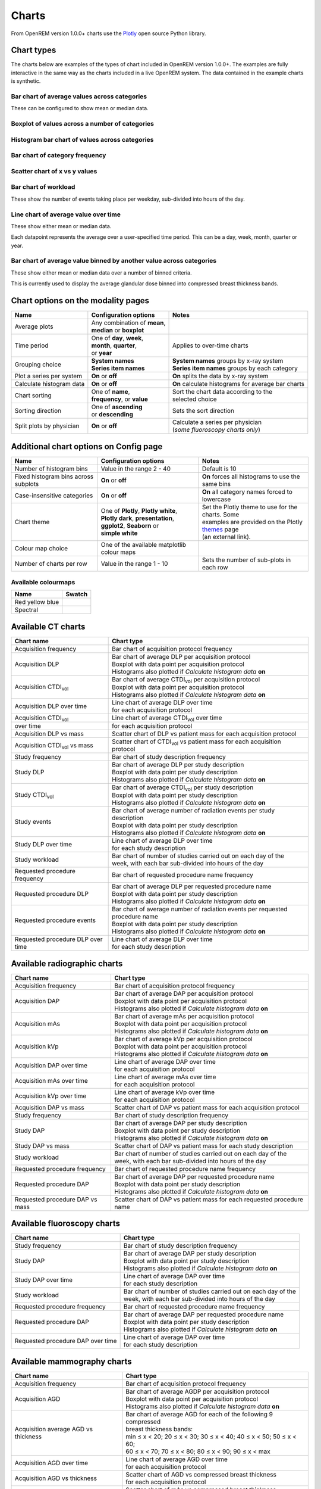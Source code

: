 ######
Charts
######

From OpenREM version 1.0.0+ charts use the Plotly_ open source Python library.

***********
Chart types
***********

The charts below are examples of the types of chart included in OpenREM version 1.0.0+. The examples are fully
interactive in the same way as the charts included in a live OpenREM system. The data contained in the example charts
is synthetic.

=============================================
Bar chart of average values across categories
=============================================

These can be configured to show  mean or median data.

.. raw:: html
   :file: charts/barchart.html


===============================================
Boxplot of values across a number of categories
===============================================

.. raw:: html
   :file: charts/boxplot.html


===============================================
Histogram bar chart of values across categories
===============================================

.. raw:: html
   :file: charts/histogram.html


===============================
Bar chart of category frequency
===============================

.. raw:: html
   :file: charts/frequency.html


==============================
Scatter chart of x vs y values
==============================

.. raw:: html
   :file: charts/scatter.html


=====================
Bar chart of workload
=====================

These show the number of events taking place per weekday, sub-divided into hours of the day.

.. raw:: html
   :file: charts/workload.html


=====================================
Line chart of average value over time
=====================================

These show either mean or median data.

Each datapoint represents the average over a user-specified time period. This can be a day, week, month, quarter or
year.

.. raw:: html
   :file: charts/overtime.html


====================================================================
Bar chart of average value binned by another value across categories
====================================================================

These show either mean or median data over a number of binned criteria.

This is currently used to display the average glandular dose binned into compressed breast thickness bands.

.. raw:: html
   :file: charts/binned_statistic.html


***********************************
Chart options on the modality pages
***********************************

========================== ============================== ===================================================
Name                       Configuration options          Notes
========================== ============================== ===================================================
| Average plots            | Any combination of **mean**,
                           | **median** or **boxplot**
-------------------------- ------------------------------ ---------------------------------------------------
| Time period              | One of **day**, **week**,    | Applies to over-time charts
                           | **month**, **quarter**,
                           | or **year**
-------------------------- ------------------------------ ---------------------------------------------------
| Grouping choice          | **System names**             | **System names** groups by x-ray system
                           | **Series item names**        | **Series item names** groups by each category
-------------------------- ------------------------------ ---------------------------------------------------
Plot a series per system   **On** or **off**              **On** splits the data by x-ray system
-------------------------- ------------------------------ ---------------------------------------------------
Calculate histogram data   **On** or **off**              **On** calculate histograms for average bar charts
-------------------------- ------------------------------ ---------------------------------------------------
| Chart sorting            | One of **name**,             | Sort the chart data according to the
                           | **frequency**, or **value**  | selected choice
-------------------------- ------------------------------ ---------------------------------------------------
| Sorting direction        | One of **ascending**         | Sets the sort direction
                           | or **descending**
-------------------------- ------------------------------ ---------------------------------------------------
| Split plots by physician | **On** or **off**            | Calculate a series per physician
                                                          | (*some fluoroscopy charts only*)
========================== ============================== ===================================================



***************************************
Additional chart options on Config page
***************************************

==================================== ========================= ==================================================
Name                                 Configuration options     Notes
==================================== ========================= ==================================================
Number of histogram bins             Value in the range 2 - 40 Default is 10
------------------------------------ ------------------------- --------------------------------------------------
Fixed histogram bins across subplots **On** or **off**         **On** forces all histograms to use the same bins
------------------------------------ ------------------------- --------------------------------------------------
Case-insensitive categories          **On** or **off**         **On** all category names forced to lowercase
------------------------------------ ------------------------- --------------------------------------------------
| Chart theme                        | One of **Plotly**,      | Set the Plotly theme to use for the charts. Some
                                       **Plotly white**,       | examples are provided on the Plotly themes_ page
                                     | **Plotly dark**,        | (an external link).
                                       **presentation**,
                                     | **ggplot2**,
                                       **Seaborn** or
                                     | **simple white**
------------------------------------ ------------------------- --------------------------------------------------
Colour map choice                    One of the available
                                     matplotlib colour maps
------------------------------------ ------------------------- --------------------------------------------------
Number of charts per row             Value in the range 1 - 10 Sets the number of sub-plots in each row
==================================== ========================= ==================================================

====================
Available colourmaps
====================

=============== ===========================
Name            Swatch
=============== ===========================
Red yellow blue .. image:: img/RdYlBu.png
--------------- ---------------------------
Spectral        .. image:: img/Spectral.png
=============== ===========================


*******************
Available CT charts
*******************

====================================== =================================================================
Chart name                             Chart type
====================================== =================================================================
Acquisition frequency                  Bar chart of acquisition protocol frequency
-------------------------------------- -----------------------------------------------------------------
| Acquisition DLP                      | Bar chart of average DLP per acquisition protocol
                                       | Boxplot with data point per acquisition protocol
                                       | Histograms also plotted if *Calculate histogram data* **on**
-------------------------------------- -----------------------------------------------------------------
| Acquisition CTDI\ :sub:`vol`         | Bar chart of average CTDI\ :sub:`vol` per acquisition protocol
                                       | Boxplot with data point per acquisition protocol
                                       | Histograms also plotted if *Calculate histogram data* **on**
-------------------------------------- -----------------------------------------------------------------
| Acquisition DLP over time            | Line chart of average DLP over time
                                       | for each acquisition protocol
-------------------------------------- -----------------------------------------------------------------
| Acquisition CTDI\ :sub:`vol`         | Line chart of average CTDI\ :sub:`vol` over time
  over time                            | for each acquisition protocol
-------------------------------------- -----------------------------------------------------------------
Acquisition DLP vs mass                Scatter chart of DLP vs patient mass for each acquisition protocol
-------------------------------------- -----------------------------------------------------------------
Acquisition CTDI\ :sub:`vol` vs mass   Scatter chart of CTDI\ :sub:`vol` vs patient mass for each
                                       acquisition protocol
-------------------------------------- -----------------------------------------------------------------
Study frequency                        Bar chart of study description frequency
-------------------------------------- -----------------------------------------------------------------
| Study DLP                            | Bar chart of average DLP per study description
                                       | Boxplot with data point per study description
                                       | Histograms also plotted if *Calculate histogram data* **on**
-------------------------------------- -----------------------------------------------------------------
| Study CTDI\ :sub:`vol`               | Bar chart of average CTDI\ :sub:`vol` per study description
                                       | Boxplot with data point per study description
                                       | Histograms also plotted if *Calculate histogram data* **on**
-------------------------------------- -----------------------------------------------------------------
| Study events                         | Bar chart of average number of radiation events per study description
                                       | Boxplot with data point per study description
                                       | Histograms also plotted if *Calculate histogram data* **on**
-------------------------------------- -----------------------------------------------------------------
| Study DLP over time                  | Line chart of average DLP over time
                                       | for each study description
-------------------------------------- -----------------------------------------------------------------
| Study workload                       | Bar chart of number of studies carried out on each day of the
                                       | week, with each bar sub-divided into hours of the day
-------------------------------------- -----------------------------------------------------------------
Requested procedure frequency          Bar chart of requested procedure name frequency
-------------------------------------- -----------------------------------------------------------------
| Requested procedure DLP              | Bar chart of average DLP per requested procedure name
                                       | Boxplot with data point per study description
                                       | Histograms also plotted if *Calculate histogram data* **on**
-------------------------------------- -----------------------------------------------------------------
| Requested procedure events           | Bar chart of average number of radiation events per requested procedure name
                                       | Boxplot with data point per study description
                                       | Histograms also plotted if *Calculate histogram data* **on**
-------------------------------------- -----------------------------------------------------------------
| Requested procedure DLP over time    | Line chart of average DLP over time
                                       | for each study description
====================================== =================================================================


*****************************
Available radiographic charts
*****************************

====================================== =================================================================
Chart name                             Chart type
====================================== =================================================================
Acquisition frequency                  Bar chart of acquisition protocol frequency
-------------------------------------- -----------------------------------------------------------------
| Acquisition DAP                      | Bar chart of average DAP per acquisition protocol
                                       | Boxplot with data point per acquisition protocol
                                       | Histograms also plotted if *Calculate histogram data* **on**
-------------------------------------- -----------------------------------------------------------------
| Acquisition mAs                      | Bar chart of average mAs per acquisition protocol
                                       | Boxplot with data point per acquisition protocol
                                       | Histograms also plotted if *Calculate histogram data* **on**
-------------------------------------- -----------------------------------------------------------------
| Acquisition kVp                      | Bar chart of average kVp per acquisition protocol
                                       | Boxplot with data point per acquisition protocol
                                       | Histograms also plotted if *Calculate histogram data* **on**
-------------------------------------- -----------------------------------------------------------------
| Acquisition DAP over time            | Line chart of average DAP over time
                                       | for each acquisition protocol
-------------------------------------- -----------------------------------------------------------------
| Acquisition mAs over time            | Line chart of average mAs over time
                                       | for each acquisition protocol
-------------------------------------- -----------------------------------------------------------------
| Acquisition kVp over time            | Line chart of average kVp over time
                                       | for each acquisition protocol
-------------------------------------- -----------------------------------------------------------------
Acquisition DAP vs mass                Scatter chart of DAP vs patient mass for each acquisition protocol
-------------------------------------- -----------------------------------------------------------------
Study frequency                        Bar chart of study description frequency
-------------------------------------- -----------------------------------------------------------------
| Study DAP                            | Bar chart of average DAP per study description
                                       | Boxplot with data point per study description
                                       | Histograms also plotted if *Calculate histogram data* **on**
-------------------------------------- -----------------------------------------------------------------
Study DAP vs mass                      Scatter chart of DAP vs patient mass for each study description
-------------------------------------- -----------------------------------------------------------------
| Study workload                       | Bar chart of number of studies carried out on each day of the
                                       | week, with each bar sub-divided into hours of the day
-------------------------------------- -----------------------------------------------------------------
Requested procedure frequency          Bar chart of requested procedure name frequency
-------------------------------------- -----------------------------------------------------------------
| Requested procedure DAP              | Bar chart of average DAP per requested procedure name
                                       | Boxplot with data point per study description
                                       | Histograms also plotted if *Calculate histogram data* **on**
-------------------------------------- -----------------------------------------------------------------
Requested procedure DAP vs mass        Scatter chart of DAP vs patient mass for each requested procedure name
====================================== =================================================================


****************************
Available fluoroscopy charts
****************************

====================================== =================================================================
Chart name                             Chart type
====================================== =================================================================
Study frequency                        Bar chart of study description frequency
-------------------------------------- -----------------------------------------------------------------
| Study DAP                            | Bar chart of average DAP per study description
                                       | Boxplot with data point per study description
                                       | Histograms also plotted if *Calculate histogram data* **on**
-------------------------------------- -----------------------------------------------------------------
| Study DAP over time                  | Line chart of average DAP over time
                                       | for each study description
-------------------------------------- -----------------------------------------------------------------
| Study workload                       | Bar chart of number of studies carried out on each day of the
                                       | week, with each bar sub-divided into hours of the day
-------------------------------------- -----------------------------------------------------------------
Requested procedure frequency          Bar chart of requested procedure name frequency
-------------------------------------- -----------------------------------------------------------------
| Requested procedure DAP              | Bar chart of average DAP per requested procedure name
                                       | Boxplot with data point per study description
                                       | Histograms also plotted if *Calculate histogram data* **on**
-------------------------------------- -----------------------------------------------------------------
| Requested procedure DAP over time    | Line chart of average DAP over time
                                       | for each study description
====================================== =================================================================


****************************
Available mammography charts
****************************

====================================== =================================================================
Chart name                             Chart type
====================================== =================================================================
Acquisition frequency                  Bar chart of acquisition protocol frequency
-------------------------------------- -----------------------------------------------------------------
| Acquisition AGD                      | Bar chart of average AGDP per acquisition protocol
                                       | Boxplot with data point per acquisition protocol
                                       | Histograms also plotted if *Calculate histogram data* **on**
-------------------------------------- -----------------------------------------------------------------
| Acquisition average AGD vs thickness | Bar chart of average AGD for each of the following 9 compressed
                                       | breast thickness bands:
                                       | min ≤ x < 20; 20 ≤ x < 30; 30 ≤ x < 40; 40 ≤ x < 50; 50 ≤ x < 60;
                                       | 60 ≤ x < 70; 70 ≤ x < 80; 80 ≤ x < 90; 90 ≤ x < max
-------------------------------------- -----------------------------------------------------------------
| Acquisition AGD over time            | Line chart of average AGD over time
                                       | for each acquisition protocol
-------------------------------------- -----------------------------------------------------------------
Acquisition AGD vs thickness           | Scatter chart of AGD vs compressed breast thickness
                                       | for each acquisition protocol
-------------------------------------- -----------------------------------------------------------------
Acquisition mAs vs thickness           | Scatter chart of mAs vs compressed breast thickness
                                       | for each acquisition protocol
-------------------------------------- -----------------------------------------------------------------
Acquisition kVp vs thickness           | Scatter chart of kVp vs compressed breast thickness
                                       | for each acquisition protocol
-------------------------------------- -----------------------------------------------------------------
| Study workload                       | Bar chart of number of studies carried out on each day of the
                                       | week, with each bar sub-divided into hours of the day
====================================== =================================================================

.. _Plotly: https://plotly.com/python/

.. _Pandas: https://pandas.pydata.org/

.. _themes: https://plotly.com/python/templates/